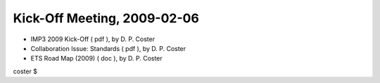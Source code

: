 .. _imp3_ws-cc_2010-03:

Kick-Off Meeting, 2009-02-06
----------------------------

-  IMP3 2009 Kick-Off
   (
   pdf
   ), by D. P. Coster
-  Collaboration Issue: Standards
   (
   pdf
   ), by D. P. Coster
-  ETS Road Map (2009)
   (
   doc
   ), by D. P. Coster

coster $
